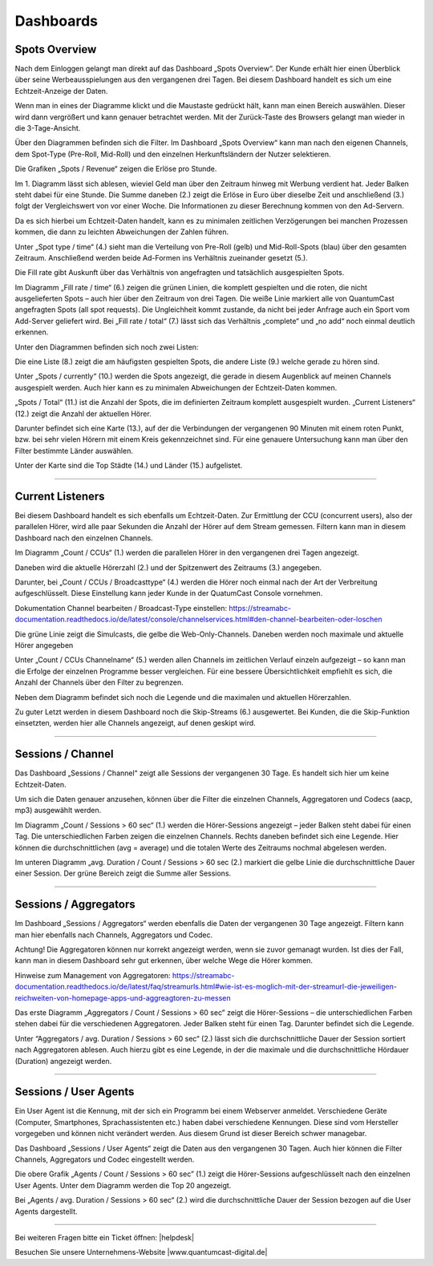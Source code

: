 
.. index:: Big Data
.. index:: Dashboard 


Dashboards
****************


.. index:: spots overvie

Spots Overview
==================

Nach dem Einloggen gelangt man direkt auf das Dashboard „Spots Overview“. Der Kunde erhält hier einen Überblick über seine Werbeausspielungen aus den vergangenen drei Tagen. Bei diesem Dashboard handelt es sich um eine Echtzeit-Anzeige der Daten. 

.. image:: img/Dashboard_Spots_Ueberblick.png

Wenn man in eines der Diagramme klickt und die Maustaste gedrückt hält, kann man einen Bereich auswählen. Dieser wird dann vergrößert und kann genauer betrachtet werden. Mit der Zurück-Taste des Browsers gelangt man wieder in die 3-Tage-Ansicht.

Über den Diagrammen befinden sich die Filter. Im Dashboard „Spots Overview“ kann man nach den eigenen Channels, dem Spot-Type (Pre-Roll, Mid-Roll) und den einzelnen Herkunftsländern der Nutzer selektieren.

.. image:: img/Dashboard_Spots_Filter.png

Die Grafiken „Spots / Revenue“ zeigen die Erlöse pro Stunde.

.. image:: img/Dashboard_Spots_Revenues.png

Im 1. Diagramm lässt sich ablesen, wieviel Geld man über den Zeitraum hinweg mit Werbung verdient hat. Jeder Balken steht dabei für eine Stunde. Die Summe daneben (2.) zeigt die Erlöse in Euro über dieselbe Zeit und anschließend (3.) folgt der Vergleichswert von vor einer Woche. Die Informationen zu dieser Berechnung kommen von den Ad-Servern.
        
Da es sich hierbei um Echtzeit-Daten handelt, kann es zu minimalen zeitlichen Verzögerungen bei manchen Prozessen kommen, die dann zu 
leichten Abweichungen der Zahlen führen.

Unter „Spot type / time“ (4.) sieht man die Verteilung von Pre-Roll (gelb) und Mid-Roll-Spots (blau) über den gesamten Zeitraum. Anschließend werden beide Ad-Formen ins Verhältnis zueinander gesetzt (5.). 

.. image:: img/Dashboard_Spots_type.png

Die Fill rate gibt Auskunft über das Verhältnis von angefragten und tatsächlich ausgespielten Spots. 

.. image:: img/Dashboard_Spots_Fillrate.png

Im Diagramm „Fill rate / time“ (6.) zeigen die grünen Linien, die komplett gespielten und die roten, die nicht ausgelieferten Spots – auch hier über den Zeitraum von drei Tagen. Die weiße Linie markiert alle von QuantumCast angefragten Spots (all spot requests). Die Ungleichheit kommt zustande, da nicht bei jeder Anfrage auch ein Sport vom Add-Server geliefert wird. Bei „Fill rate / total“ (7.) lässt sich das Verhältnis „complete“ und „no add“ noch einmal deutlich erkennen.

Unter den Diagrammen befinden sich noch zwei Listen:

.. image:: img/Dashboard_Spots_Top20_Currently.png

Die eine Liste (8.) zeigt die am häufigsten gespielten Spots, die andere Liste (9.) welche gerade zu hören sind. 

Unter „Spots / currently“ (10.) werden die Spots angezeigt, die gerade in diesem Augenblick auf meinen Channels ausgespielt werden. Auch hier kann es zu minimalen Abweichungen der Echtzeit-Daten kommen.

.. image:: img/Dashboard_Sports_Total_Listener.png

„Spots / Total“ (11.) ist die Anzahl der Spots, die im definierten Zeitraum komplett ausgespielt wurden. „Current Listeners“ (12.) zeigt die Anzahl der aktuellen Hörer.

Darunter befindet sich eine Karte (13.), auf der die Verbindungen der vergangenen 90 Minuten mit einem roten Punkt, bzw. bei sehr vielen Hörern mit einem Kreis gekennzeichnet sind. Für eine genauere Untersuchung kann man über den Filter bestimmte Länder auswählen.

.. image:: img/Dashboard_Spots_Geo.png

Unter der Karte sind die Top Städte (14.) und Länder (15.) aufgelistet.

----

Current Listeners
=====================

Bei diesem Dashboard handelt es sich ebenfalls um Echtzeit-Daten. Zur Ermittlung der CCU (concurrent users), also der parallelen Hörer, wird alle paar Sekunden die Anzahl der Hörer auf dem Stream gemessen. Filtern kann man in diesem Dashboard nach den einzelnen Channels.

.. image:: img/Listeners_Ueberblick.png

Im Diagramm „Count / CCUs“ (1.) werden die parallelen Hörer in den vergangenen drei Tagen angezeigt. 

.. image:: img/Listeners_CCU.png

Daneben wird die aktuelle Hörerzahl (2.) und der Spitzenwert des Zeitraums (3.) angegeben.

Darunter, bei „Count / CCUs / Broadcasttype“ (4.) werden die Hörer noch einmal nach der Art der Verbreitung aufgeschlüsselt. Diese Einstellung kann jeder Kunde in der QuatumCast Console vornehmen.

Dokumentation Channel bearbeiten / Broadcast-Type einstellen:
https://streamabc-documentation.readthedocs.io/de/latest/console/channelservices.html#den-channel-bearbeiten-oder-loschen

.. image:: img/Listeners_BroadcastType.png

Die grüne Linie zeigt die Simulcasts, die gelbe die Web-Only-Channels. Daneben werden noch maximale und aktuelle Hörer angegeben

Unter „Count / CCUs Channelname“ (5.) werden allen Channels im zeitlichen Verlauf einzeln aufgezeigt – so kann man die Erfolge der einzelnen Programme besser vergleichen. Für eine bessere Übersichtlichkeit empfiehlt es sich, die Anzahl der Channels über den Filter zu begrenzen.

.. image:: img/Listeners_Channel.png

Neben dem Diagramm befindet sich noch die Legende und die maximalen und aktuellen Hörerzahlen.

Zu guter Letzt werden in diesem Dashboard noch die Skip-Streams (6.) ausgewertet. Bei Kunden, die die Skip-Funktion einsetzten, werden hier alle Channels angezeigt, auf denen geskipt wird.

.. image:: img/Listeners_Skip.png

----

Sessions / Channel
=====================

Das Dashboard „Sessions / Channel“ zeigt alle Sessions der vergangenen 30 Tage. Es handelt sich hier um keine Echtzeit-Daten.

.. image:: img/SessionsChannels_Ueberblick.png

Um sich die Daten genauer anzusehen, können über die Filter die einzelnen Channels, Aggregatoren und Codecs (aacp, mp3) ausgewählt werden.
 
Im Diagramm „Count / Sessions > 60 sec“ (1.) werden die Hörer-Sessions angezeigt – jeder Balken steht dabei für einen Tag. Die unterschiedlichen Farben zeigen die einzelnen Channels. Rechts daneben befindet sich eine Legende. Hier können die durchschnittlichen (avg = average) und die totalen Werte des Zeitraums nochmal abgelesen werden.

Im unteren Diagramm „avg. Duration / Count / Sessions > 60 sec (2.) markiert die gelbe Linie die durchschnittliche Dauer einer Session. Der grüne Bereich zeigt die Summe aller Sessions.

----

Sessions / Aggregators
=========================

Im Dashboard „Sessions / Aggregators“ werden ebenfalls die Daten der vergangenen 30 Tage angezeigt. Filtern kann man hier ebenfalls nach Channels, Aggregators und Codec.

.. image:: img/SessionsAggregators_Ueberblick.png

Achtung! Die Aggregatoren können nur korrekt angezeigt werden, wenn sie zuvor gemanagt wurden. Ist dies der Fall, kann man in diesem Dashboard sehr gut erkennen, über welche Wege die Hörer kommen.

Hinweise zum Management von Aggregatoren:
https://streamabc-documentation.readthedocs.io/de/latest/faq/streamurls.html#wie-ist-es-moglich-mit-der-streamurl-die-jeweiligen-reichweiten-von-homepage-apps-und-aggreagtoren-zu-messen

Das erste Diagramm „Aggregators / Count / Sessions > 60 sec” zeigt die Hörer-Sessions – die unterschiedlichen Farben stehen dabei für die verschiedenen Aggregatoren. Jeder Balken steht für einen Tag. Darunter befindet sich die Legende.

Unter “Aggregators / avg. Duration / Sessions > 60 sec“ (2.) lässt sich die durchschnittliche Dauer der Session sortiert nach Aggregatoren ablesen. Auch hierzu gibt es eine Legende, in der die maximale und die durchschnittliche Hördauer (Duration) angezeigt werden.

----

Sessions / User Agents
=========================

Ein User Agent ist die Kennung, mit der sich ein Programm bei einem Webserver anmeldet. Verschiedene Geräte (Computer, Smartphones, Sprachassistenten etc.) haben dabei verschiedene Kennungen. Diese sind vom Hersteller vorgegeben und können nicht verändert werden. Aus diesem Grund ist dieser Bereich schwer managebar. 

Das Dashboard „Sessions / User Agents“ zeigt die Daten aus den vergangenen 30 Tagen. Auch hier können die Filter Channels, Aggregators und Codec eingestellt werden.

.. image:: img/SessionsUserAgents_Ueberblick.png

Die obere Grafik „Agents / Count / Sessions > 60 sec” (1.) zeigt die Hörer-Sessions aufgeschlüsselt nach den einzelnen User Agents. Unter dem Diagramm werden die Top 20 angezeigt.

Bei „Agents / avg. Duration / Sessions > 60 sec“ (2.) wird die durchschnittliche Dauer der Session bezogen auf die User Agents dargestellt.



----

Bei weiteren Fragen bitte ein Ticket öffnen: |helpdesk|

Besuchen Sie unsere Unternehmens-Website |www.quantumcast-digital.de|



.. |helpdesk| raw:: html

    <a href="https://streamabc.zammad.com" target="_blank">https://streamabc.zammad.com</a>


.. |www.quantumcast-digital.de| raw:: html

   <a href="https://www.quantumcast-digital.de" target="_blank">www.quantumcast-digital.de</a>

.. |Console| raw:: html

   <a href="https://www.quantumcast-digital.de" target="_blank">Console</a>
   

